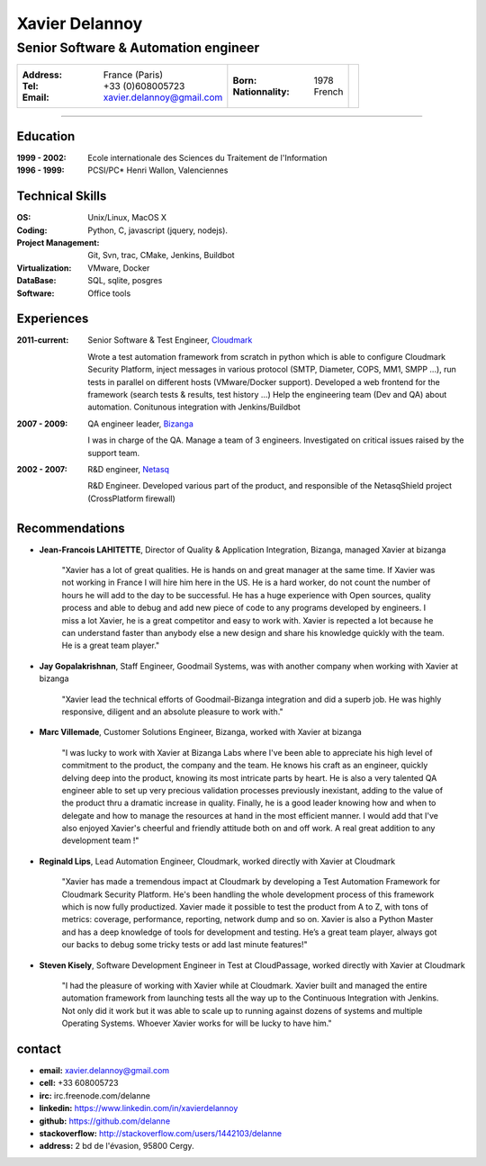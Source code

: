 ===============
Xavier Delannoy
===============

-------------------------------------
Senior Software & Automation engineer
-------------------------------------

+------------------------------------+----------------------+------------------+
|:Address: France (Paris)            |:Born: 1978           |.. image :: id.png|
|:Tel: +33 (0)608005723              |:Nationnality: French |   :scale: 70     |
|:Email: xavier.delannoy@gmail.com   |                      |                  |
+------------------------------------+----------------------+------------------+

----

Education
---------

:1999 - 2002: Ecole internationale des Sciences du Traitement de l'Information
:1996 - 1999: PCSI/PC* Henri Wallon, Valenciennes

Technical Skills
----------------

:OS: Unix/Linux, MacOS X
:Coding: Python, C, javascript (jquery, nodejs).
:Project Management: Git, Svn, trac, CMake, Jenkins, Buildbot
:Virtualization: VMware, Docker
:DataBase: SQL, sqlite, posgres
:Software: Office tools


Experiences
-----------

:2011-current: Senior Software & Test Engineer, Cloudmark_

  Wrote a test automation framework from scratch in python which is able to configure
  Cloudmark Security Platform, inject messages in various protocol (SMTP, Diameter, COPS, MM1, SMPP ...),
  run tests in parallel on different hosts (VMware/Docker support).
  Developed a web frontend for the framework (search tests & results, test history ...)
  Help the engineering team (Dev and QA) about automation. Conitunous integration with Jenkins/Buildbot

:2007 - 2009: QA engineer leader, Bizanga_

  I was in charge of the QA. Manage a team of 3 engineers. Investigated on critical issues
  raised by the support team. 

:2002 - 2007: R&D engineer, Netasq_

  R&D Engineer. Developed various part of the product, and responsible of the NetasqShield project (CrossPlatform firewall)


.. _Cloudmark: http://www.cloudmark.com
.. _Bizanga: http://www.bizanga.com
.. _Netasq: http://www.netasq.com

Recommendations
---------------

- **Jean-Francois LAHITETTE**, Director of Quality & Application Integration, Bizanga, managed Xavier at bizanga 

    "Xavier has a lot of great qualities. He is hands on and great
    manager at the same time. If Xavier was not working in France
    I will hire him here in the US. He is a hard worker, do not count
    the number of hours he will add to the day to be successful. He
    has a huge experience with Open sources, quality process and able
    to debug and add new piece of code to any programs developed by
    engineers. I miss a lot Xavier, he is a great competitor and easy
    to work with. Xavier is repected a lot because he can understand
    faster than anybody else a new design and share his knowledge
    quickly with the team. He is a great team player."

- **Jay Gopalakrishnan**, Staff Engineer, Goodmail Systems, was with another company when working with Xavier at bizanga

    "Xavier lead the technical efforts of Goodmail-Bizanga integration and did a superb job. He was highly
    responsive, diligent and an absolute pleasure to work with."

- **Marc Villemade**, Customer Solutions Engineer, Bizanga, worked with Xavier at bizanga

    "I was lucky to work with Xavier at Bizanga Labs where I've been able to appreciate his high level of
    commitment to the product, the company and the team. He knows his craft as an engineer, quickly delving
    deep into the product, knowing its most intricate parts by heart. He is also a very talented QA engineer able
    to set up very precious validation processes previously inexistant, adding to the value of the product thru
    a dramatic increase in quality. Finally, he is a good leader knowing how and when to delegate and how
    to manage the resources at hand in the most efficient manner. I would add that I've also enjoyed Xavier's
    cheerful and friendly attitude both on and off work. A real great addition to any development team !"

- **Reginald Lips**, Lead Automation Engineer, Cloudmark, worked directly with Xavier at Cloudmark

    "Xavier has made a tremendous impact at Cloudmark by developing a Test Automation
    Framework for Cloudmark Security Platform. He's been handling the whole development
    process of this framework which is now fully productized. Xavier made it possible
    to test the product from A to Z, with tons of metrics: coverage, performance,
    reporting, network dump and so on.
    Xavier is also a Python Master and has a deep knowledge of tools for development and testing.
    He’s a great team player, always got our backs to debug some tricky tests or add last minute features!"

- **Steven Kisely**, Software Development Engineer in Test at CloudPassage, worked directly with Xavier at Cloudmark

    "I had the pleasure of working with Xavier while at Cloudmark. Xavier built
    and managed the entire automation framework from launching tests all the way
    up to the Continuous Integration with Jenkins. Not only did it work but it
    was able to scale up to running against dozens of systems and multiple
    Operating Systems. Whoever Xavier works for will be lucky to have him."

contact
-------

* **email:** xavier.delannoy@gmail.com
* **cell:** +33 608005723
* **irc:** irc.freenode.com/delanne
* **linkedin:** https://www.linkedin.com/in/xavierdelannoy
* **github:** https://github.com/delanne
* **stackoverflow:** http://stackoverflow.com/users/1442103/delanne
* **address:** 2 bd de l'évasion, 95800 Cergy.

